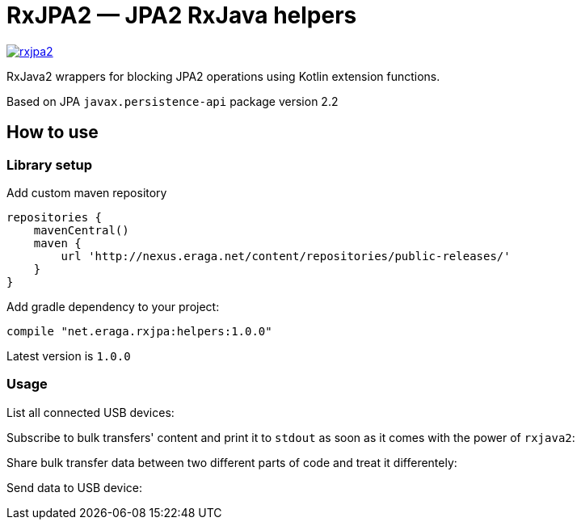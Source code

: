 = RxJPA2 — JPA2 RxJava helpers

[link="https://travis-ci.org/eraga/rxjpa2"]
image::https://api.travis-ci.org/eraga/rxjpa2.svg?branch=master[]


RxJava2 wrappers for blocking JPA2 operations using Kotlin extension functions.

Based on JPA `javax.persistence-api` package version 2.2

== How to use

=== Library setup

Add custom maven repository
```gradle
repositories {
    mavenCentral()
    maven {
        url 'http://nexus.eraga.net/content/repositories/public-releases/'
    }
}
```

Add gradle dependency to your project:
```gradle
compile "net.eraga.rxjpa:helpers:1.0.0"
```

Latest version is `1.0.0`

=== Usage

List all connected USB devices:
```kotlin

```

Subscribe to bulk transfers' content and print it to `stdout` as soon as it comes with the power of `rxjava2`:
```kotlin

```

Share bulk transfer data between two different parts of code and treat it differentely:
```kotlin

```

Send data to USB device:
```kotlin

```
